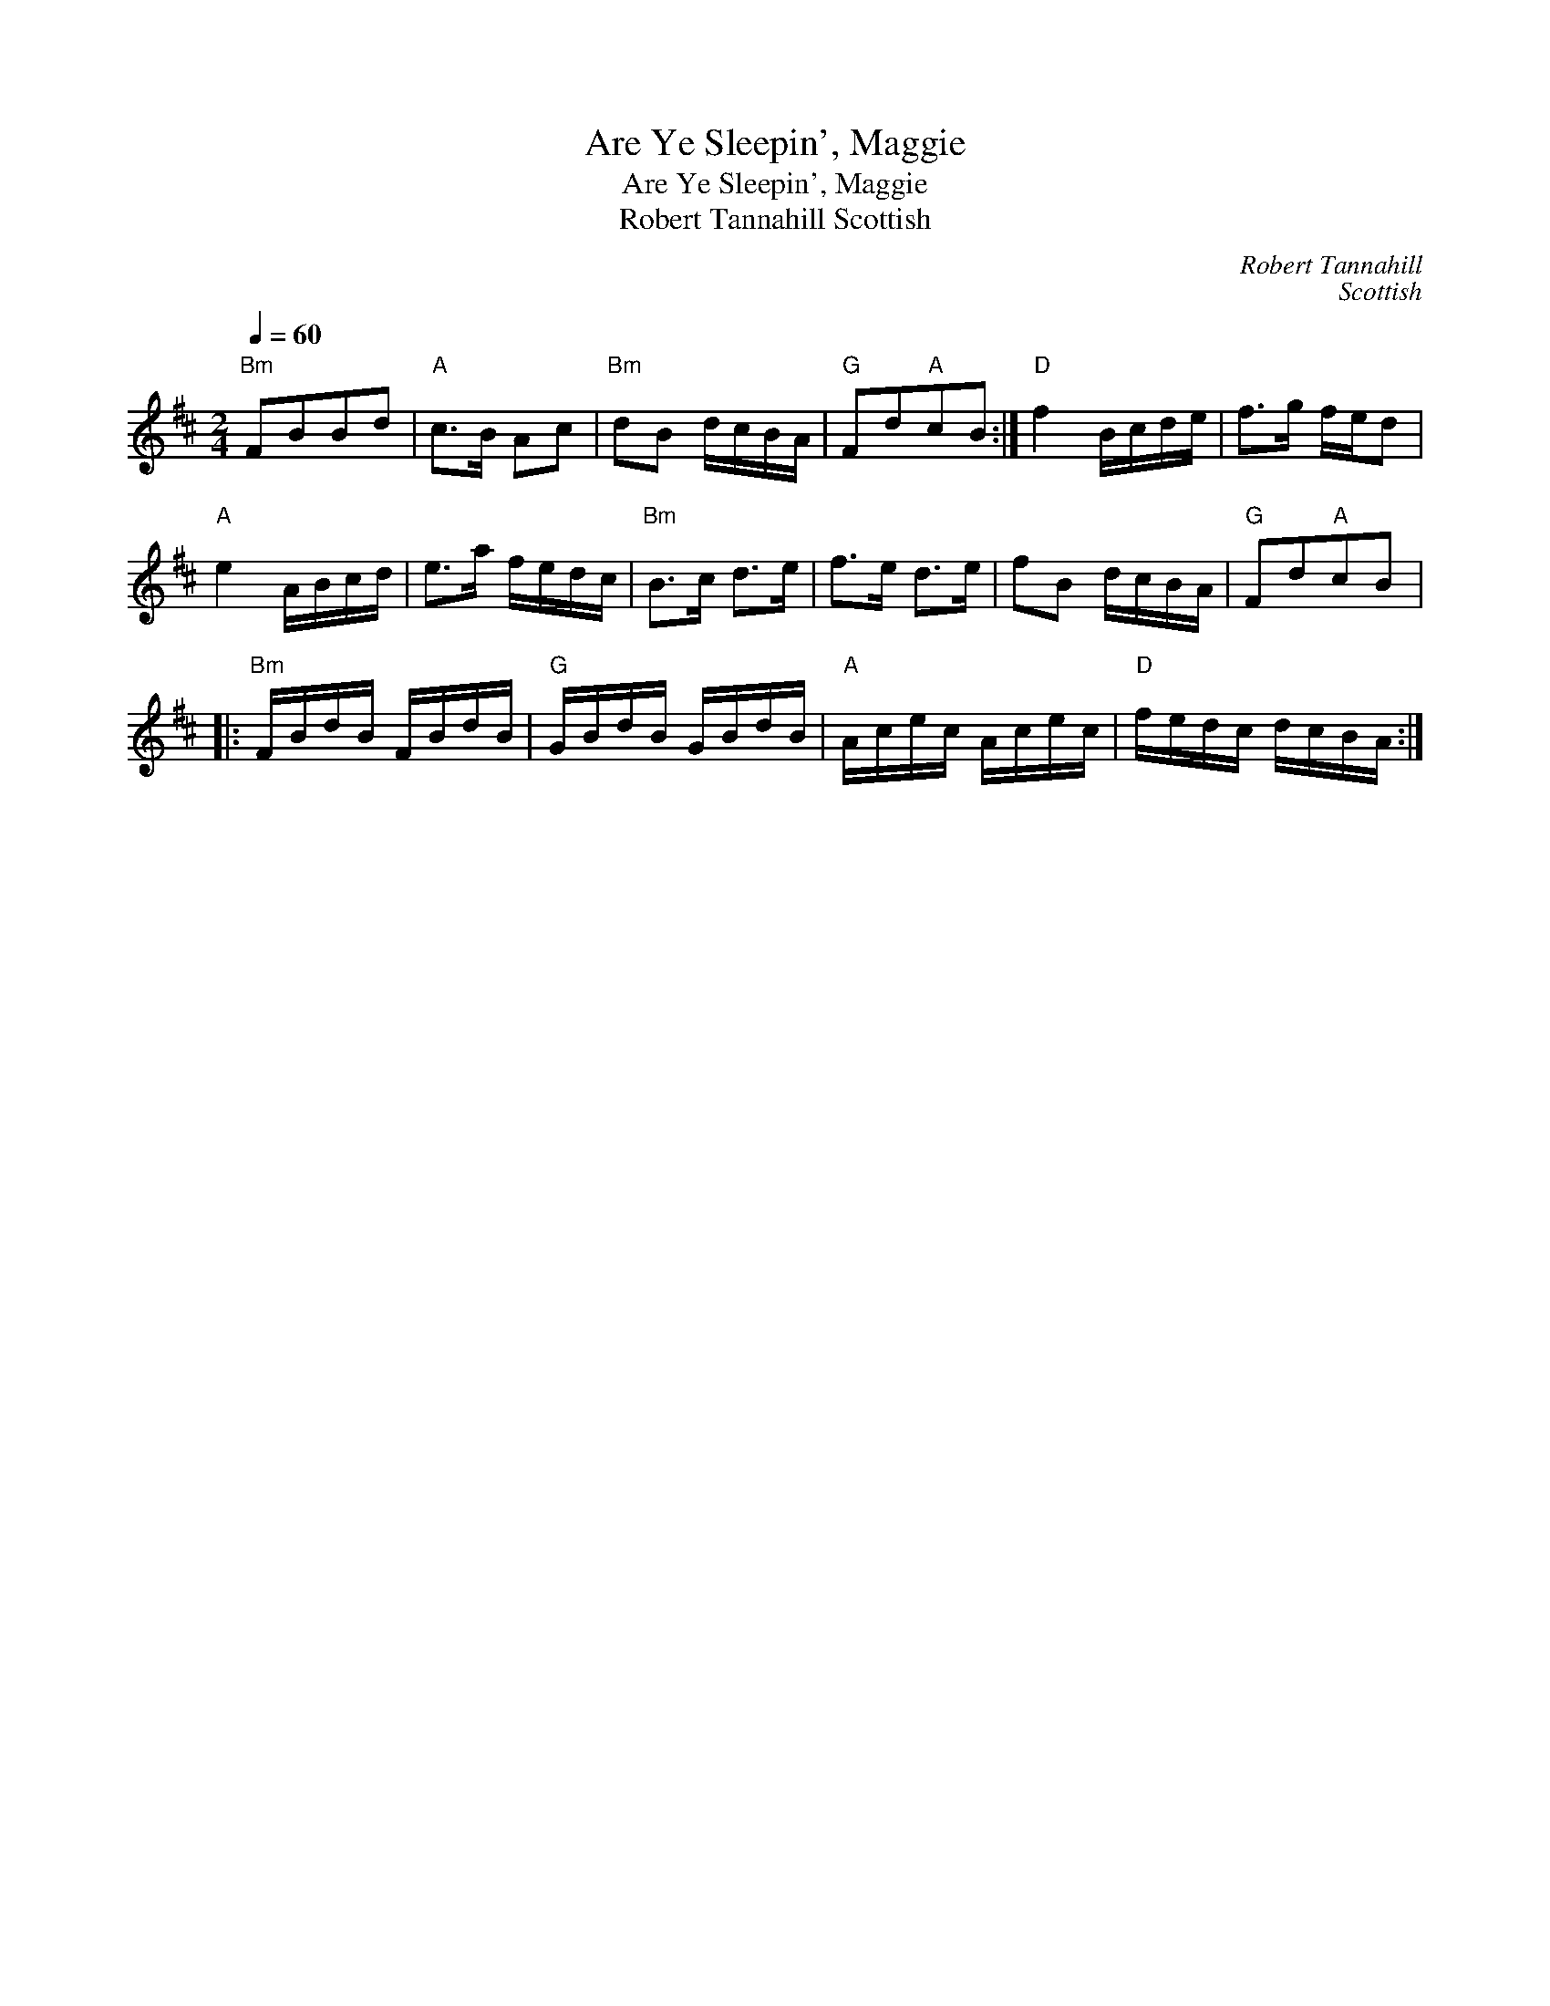X:1
T:Are Ye Sleepin', Maggie
T:Are Ye Sleepin', Maggie
T:Robert Tannahill Scottish
C:Robert Tannahill
C:Scottish
L:1/8
Q:1/4=60
M:2/4
K:Bmin
V:1 treble 
V:1
"Bm" FBBd |"A" c>B Ac |"Bm" dB d/c/B/A/ |"G" Fd"A"cB :|"D" f2 B/c/d/e/ | f>g f/e/d | %6
"A" e2 A/B/c/d/ | e>a f/e/d/c/ |"Bm" B>c d>e | f>e d>e | fB d/c/B/A/ |"G" Fd"A"cB |: %12
"Bm" F/B/d/B/ F/B/d/B/ |"G" G/B/d/B/ G/B/d/B/ |"A" A/c/e/c/ A/c/e/c/ |"D" f/e/d/c/ d/c/B/A/ :| %16

